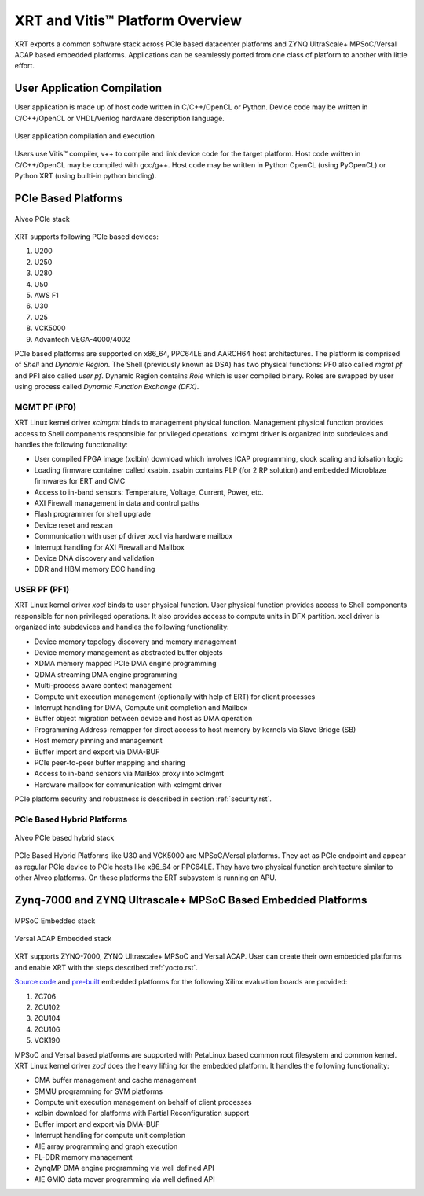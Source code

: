 .. _platforms.rst:


XRT and Vitis™ Platform Overview
********************************

XRT exports a common software stack across PCIe based datacenter platforms and ZYNQ UltraScale+ MPSoC/Versal ACAP based embedded platforms. Applications can be seamlessly ported from one class of platform to another with little effort.

User Application Compilation
============================

User application is made up of host code written in C/C++/OpenCL or Python. Device code may be written in C/C++/OpenCL or VHDL/Verilog hardware description language.

.. figure:: Alveo-Compilation-Flow.svg
    :figclass: align-center

    User application compilation and execution

Users use Vitis™ compiler, v++ to compile and link device code for the target platform. Host code written in C/C++/OpenCL may be compiled with gcc/g++. Host code may be written in Python OpenCL (using PyOpenCL) or Python XRT (using builti-in python binding).

PCIe Based Platforms
====================

.. figure:: XRT-Architecture-PCIe.svg
    :figclass: align-center

    Alveo PCIe stack

XRT supports following PCIe based devices:

1. U200
2. U250
3. U280
4. U50
5. AWS F1
6. U30
7. U25
8. VCK5000
9. Advantech VEGA-4000/4002

PCIe based platforms are supported on x86_64, PPC64LE and AARCH64 host architectures. The
platform is comprised of *Shell* and *Dynamic Region*. The Shell (previously known as DSA)
has two physical functions: PF0 also called *mgmt pf* and PF1 also called *user pf*.
Dynamic Region contains *Role* which is user compiled binary. Roles are swapped by user
using process called *Dynamic Function Exchange (DFX)*.

MGMT PF (PF0)
-------------

XRT Linux kernel driver *xclmgmt* binds to management physical function. Management physical function
provides access to Shell components responsible for privileged operations. xclmgmt driver is organized
into subdevices and handles the following functionality:

* User compiled FPGA image (xclbin) download which involves ICAP programming, clock scaling
  and iolsation logic
* Loading firmware container called xsabin. xsabin contains PLP (for 2 RP solution)
  and embedded Microblaze firmwares for ERT and CMC
* Access to in-band sensors: Temperature, Voltage, Current, Power, etc.
* AXI Firewall management in data and control paths
* Flash programmer for shell upgrade
* Device reset and rescan
* Communication with user pf driver xocl via hardware mailbox
* Interrupt handling for AXI Firewall and Mailbox
* Device DNA discovery and validation
* DDR and HBM memory ECC handling

USER PF (PF1)
-------------

XRT Linux kernel driver *xocl* binds to user physical function. User physical function provides access
to Shell components responsible for non privileged operations. It also provides access to compute units
in DFX partition. xocl driver is organized into subdevices and handles the following functionality:

* Device memory topology discovery and memory management
* Device memory management as abstracted buffer objects
* XDMA memory mapped PCIe DMA engine programming
* QDMA streaming DMA engine programming
* Multi-process aware context management
* Compute unit execution management (optionally with help of ERT) for client processes
* Interrupt handling for DMA, Compute unit completion and Mailbox
* Buffer object migration between device and host as DMA operation
* Programming Address-remapper for direct access to host memory by kernels via Slave Bridge (SB)
* Host memory pinning and management
* Buffer import and export via DMA-BUF
* PCIe peer-to-peer buffer mapping and sharing
* Access to in-band sensors via MailBox proxy into xclmgmt
* Hardware mailbox for communication with xclmgmt driver


PCIe platform security and robustness is described in section :ref:`security.rst`.

PCIe Based Hybrid Platforms
---------------------------

.. figure:: XRT-Architecture-Hybrid.svg
    :figclass: align-center

    Alveo PCIe based hybrid stack

PCIe Based Hybrid Platforms like U30 and VCK5000 are MPSoC/Versal platforms. They act as PCIe endpoint and appear as regular PCIe device to PCIe hosts like x86_64 or PPC64LE. They have two physical function architecture similar to other Alveo platforms. On these platforms the ERT subsystem is running on APU.


Zynq-7000 and ZYNQ Ultrascale+ MPSoC Based Embedded Platforms
=============================================================

.. figure:: XRT-Architecture-Edge.svg
    :figclass: align-center

    MPSoC Embedded stack

.. figure:: XRT-Architecture-Versal-Edge.svg
    :figclass: align-center

    Versal ACAP Embedded stack

XRT supports ZYNQ-7000, ZYNQ Ultrascale+ MPSoC and Versal ACAP. User can create their own embedded platforms
and enable XRT with the steps described :ref:`yocto.rst`.

`Source code <https://github.com/Xilinx/Vitis_Embedded_Platform_Source>`_ and
`pre-built <https://www.xilinx.com/support/download/index.html/content/xilinx/en/downloadNav/embedded-platforms.html>`_
embedded platforms for the following Xilinx evaluation boards are provided:

1. ZC706
2. ZCU102
3. ZCU104
4. ZCU106
5. VCK190

MPSoC and Versal based platforms are supported with PetaLinux based common root filesystem and common kernel.
XRT Linux kernel driver *zocl* does the heavy lifting for the embedded platform. It handles the
following functionality:

* CMA buffer management and cache management
* SMMU programming for SVM platforms
* Compute unit execution management on behalf of client processes
* xclbin download for platforms with Partial Reconfiguration support
* Buffer import and export via DMA-BUF
* Interrupt handling for compute unit completion
* AIE array programming and graph execution
* PL-DDR memory management
* ZynqMP DMA engine programming via well defined API
* AIE GMIO data mover programming via well defined API
